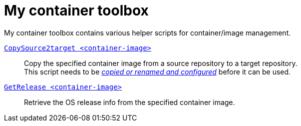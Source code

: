 # My container toolbox

My container toolbox contains various helper scripts for container/image management.

link:CopySource2target.adoc[`CopySource2target <container-image>`]::
  Copy the specified container image from a source repository to a target repository. +
  This script needs to be link:CopySource2target.adoc[_copied or renamed and configured_] before it can be used.

link:GetRelease.adoc[`GetRelease <container-image>`]::
  Retrieve the OS release info from the specified container image.

